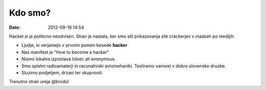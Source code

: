 Kdo smo?
========

:date: 2012-09-19 14:54

Hacker.si je politicno neodvisen. Stran je nastala, ker smo siti prikazovanja slik crackerjev v maskah po medijih.

- Ljudje, ki verjamejo v prvotni pomen besede **hacker**

- Nas manifest je "How to become a hacker"

- Nismo lokalna izpostava lolsec ali anonymous.

- Smo spletni radioamaterji in racunalniski avtomehaniki. Testiramo varnost v dobro slovenske druzbe.

- Sluzimo podjetjem, drzavi ter skupnosti.

Trenutno stran ureja @brodul
